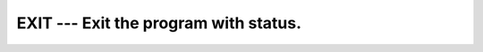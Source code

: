 ..
  Copyright 1988-2022 Free Software Foundation, Inc.
  This is part of the GCC manual.
  For copying conditions, see the copyright.rst file.

.. _exit:

EXIT --- Exit the program with status.
***************************************

.. index:: EXIT, program termination, terminate program

.. function:: EXIT(STATUS)

  ``EXIT`` causes immediate termination of the program with status.  If status
  is omitted it returns the canonical *success* for the system.  All Fortran
  I/O units are closed.

  :param STATUS:
    Shall be an ``INTEGER`` of the default kind.

  :return:
    ``STATUS`` is passed to the parent process on exit.

  Standard:
    GNU extension

  Class:
    Subroutine

  Syntax:
    .. code-block:: fortran

      CALL EXIT([STATUS])

  Example:
    .. code-block:: fortran

      program test_exit
        integer :: STATUS = 0
        print *, 'This program is going to exit.'
        call EXIT(STATUS)
      end program test_exit

  See also:
    :ref:`ABORT`,
    :ref:`KILL`